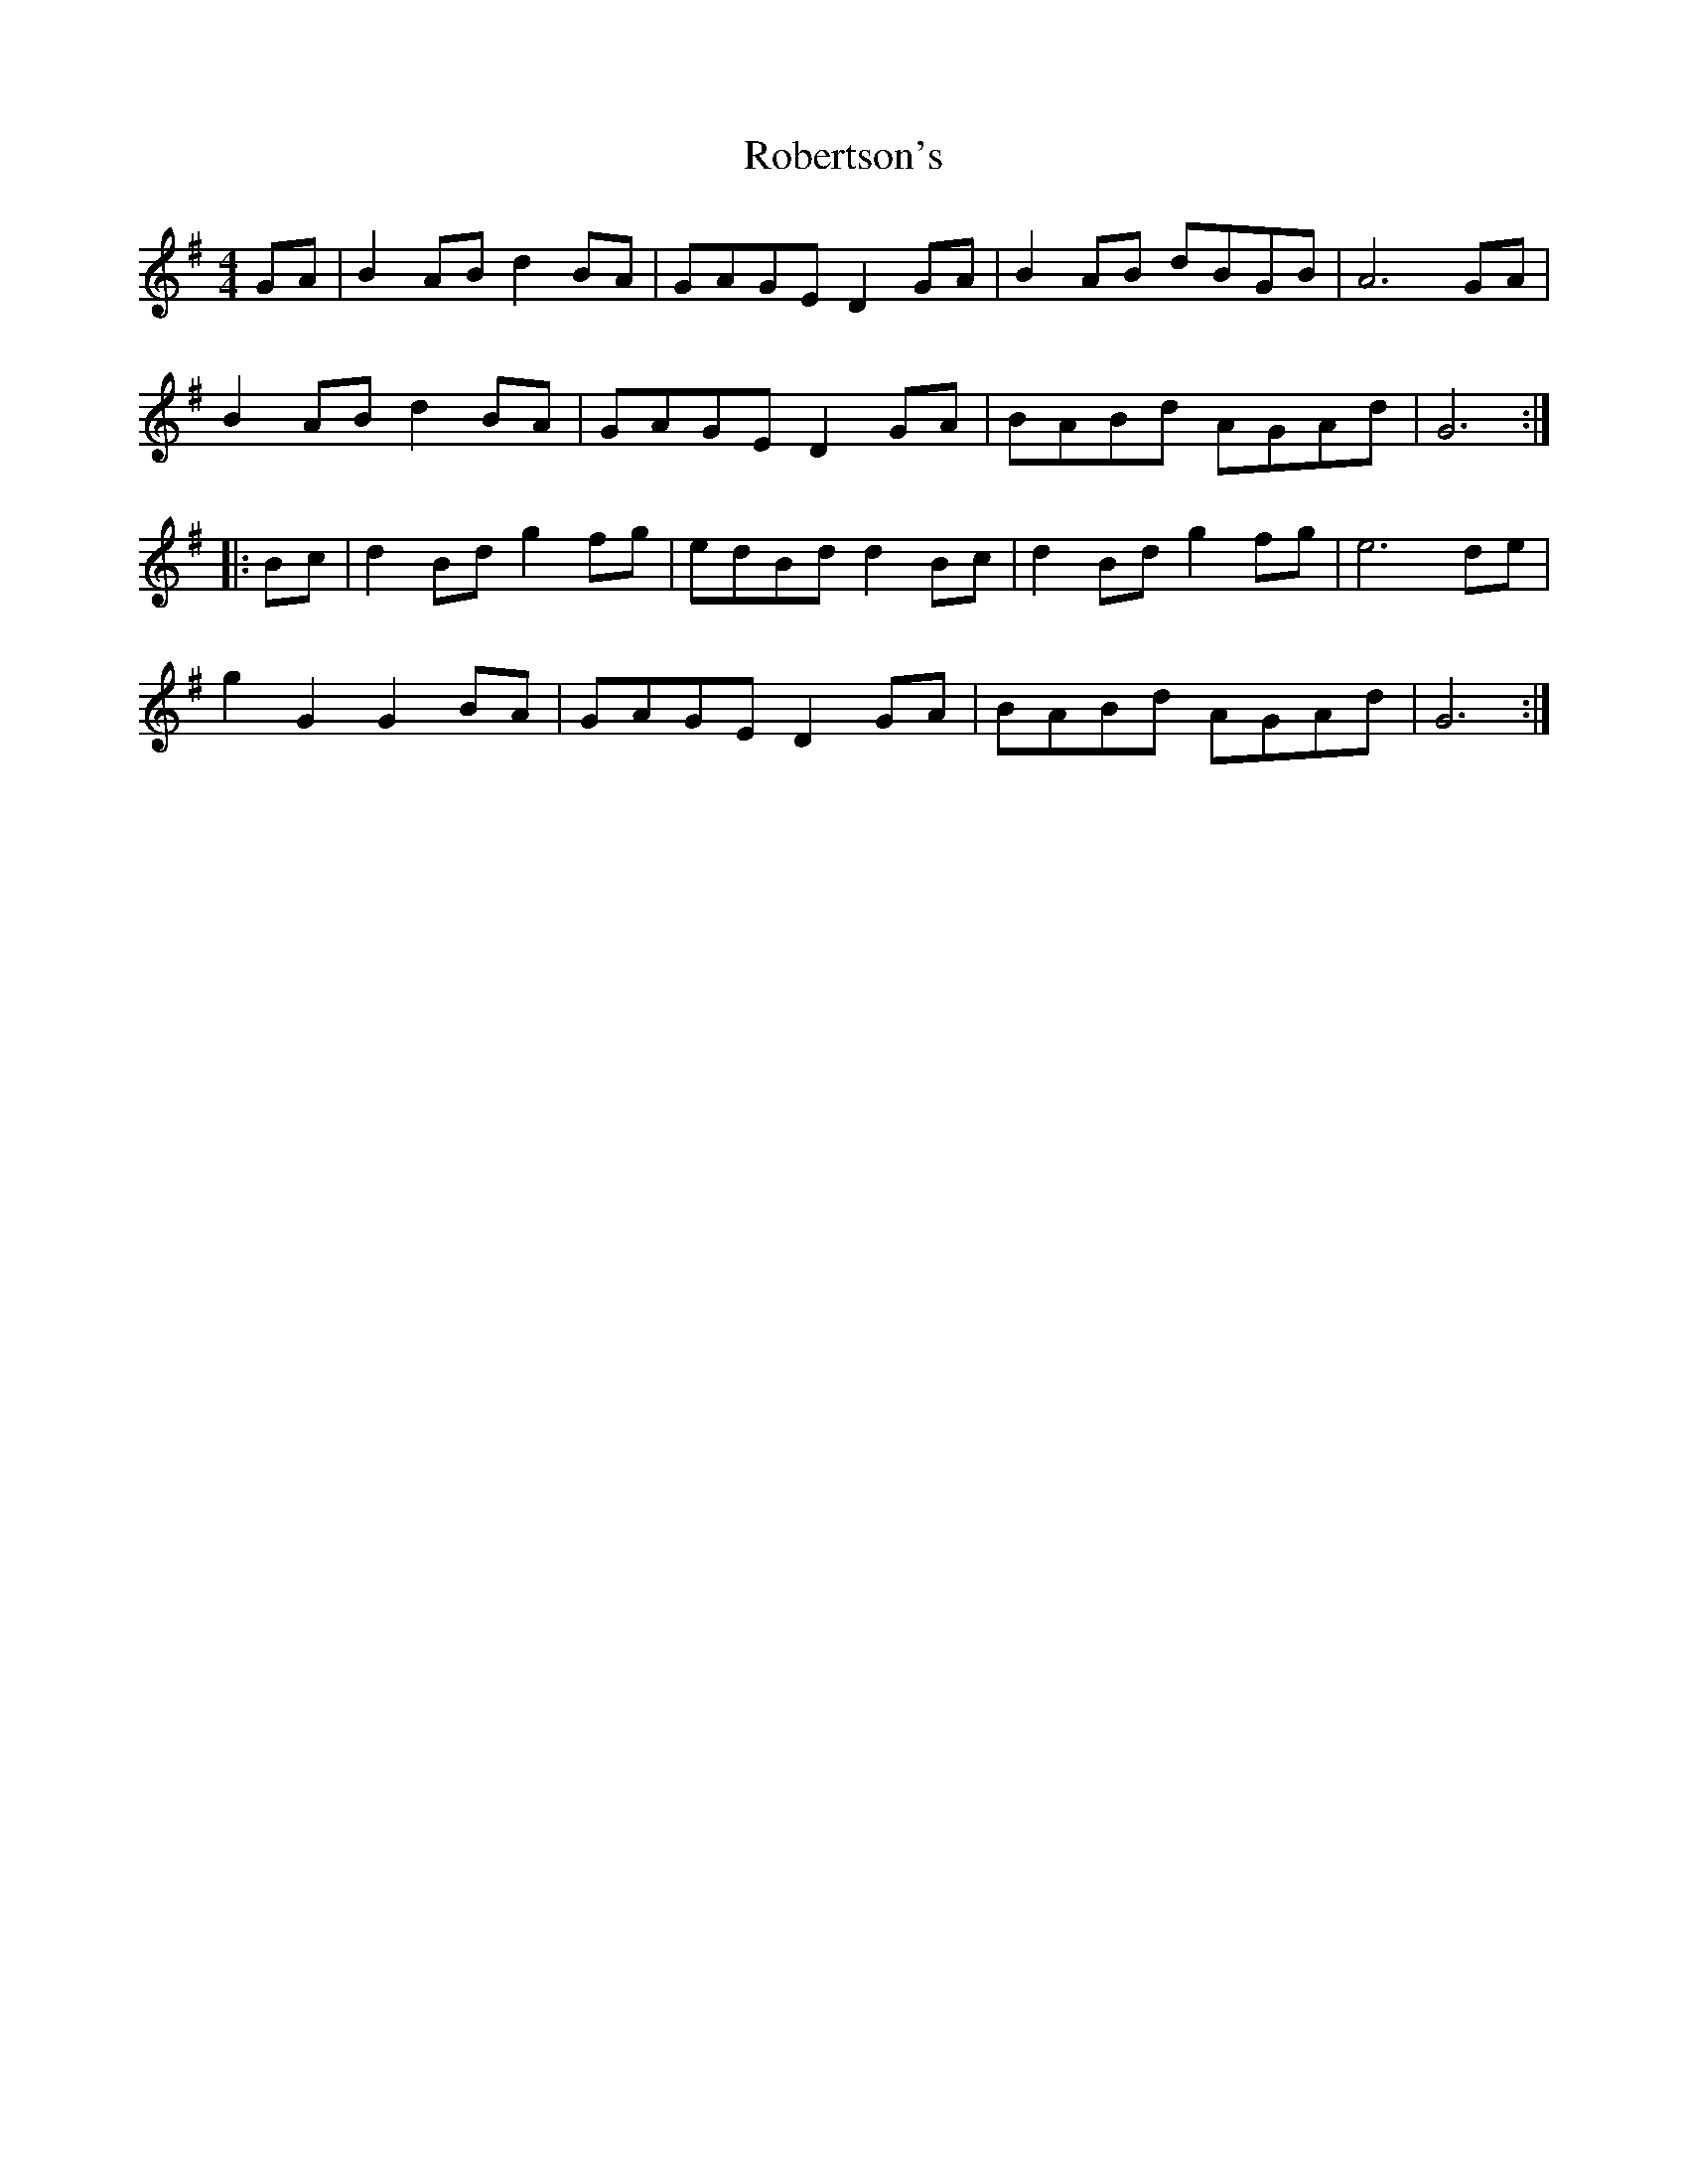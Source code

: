 X: 34880
T: Robertson's
R: reel
M: 4/4
K: Gmajor
GA|B2AB d2BA|GAGE D2GA|B2AB dBGB|A6 GA|
B2AB d2BA|GAGE D2GA|BABd AGAd|G6:|
|:Bc|d2Bd g2fg|edBd d2Bc|d2Bd g2fg|e6 de|
g2G2 G2BA|GAGE D2GA|BABd AGAd|G6:|

